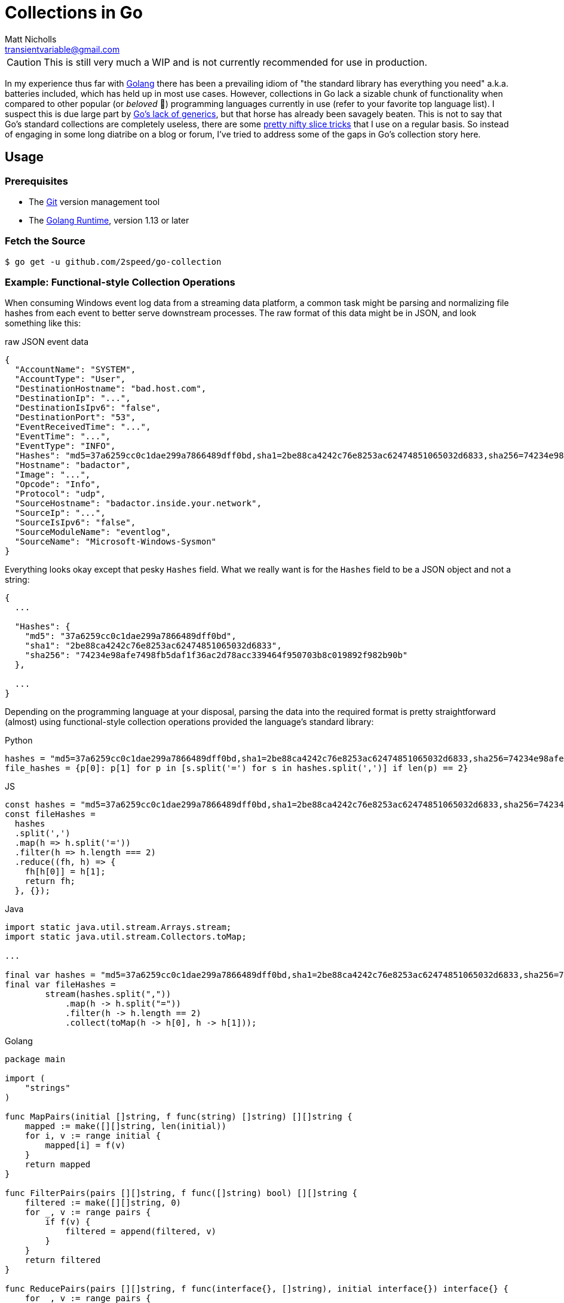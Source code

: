 = Collections in Go
Matt Nicholls <transientvariable@gmail.com>
:keywords: Golang, Abstract Data Types, Data Structures
:sectanchors: true
:source-highlighter: prettify
:icons: font

CAUTION: This is still very much a WIP and is not currently recommended for use in production.

In my experience thus far with https://golang.org/[Golang] there has been a prevailing idiom of "the standard library has everything you need" a.k.a. batteries included, which has held up in most use cases. However, collections in Go lack a sizable chunk of functionality when compared to other popular (or _beloved_ 🦀) programming languages currently in use (refer to your favorite top language list). I suspect this is due large part by https://blog.golang.org/why-generics[Go's lack of generics], but that horse has already been savagely beaten. This is not to say that Go's standard collections are completely useless, there are some https://github.com/golang/go/wiki/SliceTricks[pretty nifty slice tricks] that I use on a regular basis. So instead of engaging in some long diatribe on a blog or forum, I've tried to address some of the gaps in Go's collection story here.

== Usage

=== Prerequisites

- The link:https://git-scm.com/[Git] version management tool
- The link:https://golang.org/dl/[Golang Runtime], version 1.13 or later

=== Fetch the Source

....
$ go get -u github.com/2speed/go-collection
....

=== Example: Functional-style Collection Operations

When consuming Windows event log data from a streaming data platform, a common task might be parsing and normalizing file hashes from each event to better serve downstream processes. The raw format of this data might be in JSON, and look something like this:

.raw JSON event data
[source,json]
----
{
  "AccountName": "SYSTEM",
  "AccountType": "User",
  "DestinationHostname": "bad.host.com",
  "DestinationIp": "...",
  "DestinationIsIpv6": "false",
  "DestinationPort": "53",
  "EventReceivedTime": "...",
  "EventTime": "...",
  "EventType": "INFO",
  "Hashes": "md5=37a6259cc0c1dae299a7866489dff0bd,sha1=2be88ca4242c76e8253ac62474851065032d6833,sha256=74234e98afe7498fb5daf1f36ac2d78acc339464f950703b8c019892f982b90b",
  "Hostname": "badactor",
  "Image": "...",
  "Opcode": "Info",
  "Protocol": "udp",
  "SourceHostname": "badactor.inside.your.network",
  "SourceIp": "...",
  "SourceIsIpv6": "false",
  "SourceModuleName": "eventlog",
  "SourceName": "Microsoft-Windows-Sysmon"
}
----

Everything looks okay except that pesky `Hashes` field. What we really want is for the `Hashes` field to be a JSON object and not a string:

[source,json]
----
{
  ...

  "Hashes": {
    "md5": "37a6259cc0c1dae299a7866489dff0bd",
    "sha1": "2be88ca4242c76e8253ac62474851065032d6833",
    "sha256": "74234e98afe7498fb5daf1f36ac2d78acc339464f950703b8c019892f982b90b"
  },

  ...
}
----

Depending on the programming language at your disposal, parsing the data into the required format is pretty straightforward (almost) using functional-style collection operations provided the language's standard library:

.Python
[source,python]
----
hashes = "md5=37a6259cc0c1dae299a7866489dff0bd,sha1=2be88ca4242c76e8253ac62474851065032d6833,sha256=74234e98afe7498fb5daf1f36ac2d78acc339464f950703b8c019892f982b90b"
file_hashes = {p[0]: p[1] for p in [s.split('=') for s in hashes.split(',')] if len(p) == 2}
----

.JS
[source,javascript]
----
const hashes = "md5=37a6259cc0c1dae299a7866489dff0bd,sha1=2be88ca4242c76e8253ac62474851065032d6833,sha256=74234e98afe7498fb5daf1f36ac2d78acc339464f950703b8c019892f982b90b";
const fileHashes =
  hashes
  .split(',')
  .map(h => h.split('='))
  .filter(h => h.length === 2)
  .reduce((fh, h) => {
    fh[h[0]] = h[1];
    return fh;
  }, {});
----

.Java
[source,java]
----
import static java.util.stream.Arrays.stream;
import static java.util.stream.Collectors.toMap;

...

final var hashes = "md5=37a6259cc0c1dae299a7866489dff0bd,sha1=2be88ca4242c76e8253ac62474851065032d6833,sha256=74234e98afe7498fb5daf1f36ac2d78acc339464f950703b8c019892f982b90b";
final var fileHashes =
        stream(hashes.split(","))
            .map(h -> h.split("="))
            .filter(h -> h.length == 2)
            .collect(toMap(h -> h[0], h -> h[1]));
----

.Golang
[source,golang]
----
package main

import (
    "strings"
)

func MapPairs(initial []string, f func(string) []string) [][]string {
    mapped := make([][]string, len(initial))
    for i, v := range initial {
        mapped[i] = f(v)
    }
    return mapped
}

func FilterPairs(pairs [][]string, f func([]string) bool) [][]string {
    filtered := make([][]string, 0)
    for _, v := range pairs {
        if f(v) {
            filtered = append(filtered, v)
        }
    }
    return filtered
}

func ReducePairs(pairs [][]string, f func(interface{}, []string), initial interface{}) interface{} {
    for _, v := range pairs {
        f(initial, v)
    }
    return initial
}

func main() {
    hashes := "md5=37a6259cc0c1dae299a7866489dff0bd,sha1=2be88ca4242c76e8253ac62474851065032d6833,sha256=74234e98afe7498fb5daf1f36ac2d78acc339464f950703b8c019892f982b90b"

    hashPairs :=
        MapPairs(strings.Split(hashes, ","), func(v string) []string {
            return strings.Split(v, "=")
        })

    filteredPairs :=
        FilterPairs(hashPairs, func(p []string) bool {
            return len(p) == 2
        })

    fileHashes :=
        ReducePairs(filteredPairs, func(acc interface{}, p []string) {
            acc.(map[string]string)[p[0]] = p[1]
        }, make(map[string]string))
}
----

Hmmm, it would seem that Go implementation is a bit verbose. Let's see if we can shorten that up using `ArrayList`:

.Golang (revised using `ArrayList`)
[source,golang]
----
package main

import (
    "fmt"
    "strings"

    "github.com/2speed/go-collection/list"
)

func main() {
    hashes := "md5=37a6259cc0c1dae299a7866489dff0bd,sha1=2be88ca4242c76e8253ac62474851065032d6833,sha256=74234e98afe7498fb5daf1f36ac2d78acc339464f950703b8c019892f982b90b"

    // Bit of boilerplate that will not be needed in future releases
    h := strings.Split(hashes, ",")
    sh := make([]interface{}, len(h))
    for i := range strings.Split(hashes, ",") {
        sh[i] = h[i]
    }

    fileHashes := make(map[string]interface{})
    list.NewArrayListOf(sh).
        Map(func(element interface{}) interface{} { // split each element into hash and value pairs
            return strings.Split(element.(string), "=")
        }).
        Filter(func(element interface{}) bool { // ignore invalid hash and value pairs
            return len(element.([]string)) == 2
        }).
        ForEach(func(element interface{}) { // add each hash and value pair to the map of file hashes
            p := element.([]string)
            fileHashes[p[0]] = p[1]
        })
}
----

Few points here:

- Yes, there is quite of bit of type assertion here. I'll leave the investigation of alternative techniques like code generation as an exercise for the reader.
- There is a bit of initial boilerplate here that I intend on resolving in a future release.
